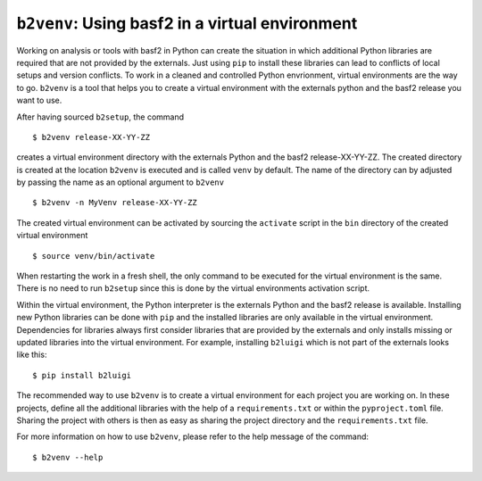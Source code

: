 .. _b2venv:

``b2venv``: Using basf2 in a virtual environment
------------------------------------------------

Working on analysis or tools with basf2 in Python can create the situation in which additional Python libraries are required that are not provided by the externals.
Just using ``pip`` to install these libraries can lead to conflicts of local setups and version conflicts.
To work in a cleaned and controlled Python envrionment, virtual environments are the way to go.
``b2venv`` is a tool that helps you to create a virtual environment with the externals python and the basf2 release you want to use.

After having sourced ``b2setup``, the command ::

  $ b2venv release-XX-YY-ZZ

creates a virtual environment directory with the externals Python and the basf2 release-XX-YY-ZZ.
The created directory is created at the location ``b2venv`` is executed and is called ``venv`` by default.
The name of the directory can by adjusted by passing the name as an optional argument to ``b2venv`` ::

  $ b2venv -n MyVenv release-XX-YY-ZZ

The created virtual environment can be activated by sourcing the ``activate`` script in the ``bin`` directory of the created virtual environment ::
    
  $ source venv/bin/activate

When restarting the work in a fresh shell, the only command to be executed for the virtual environment is the same.
There is no need to run ``b2setup`` since this is done by the virtual environments activation script.

Within the virtual environment, the Python interpreter is the externals Python and the basf2 release is available.
Installing new Python libraries can be done with ``pip`` and the installed libraries are only available in the virtual environment.
Dependencies for libraries always first consider libraries that are provided by the externals and only installs missing or updated libraries into the virtual environment.
For example, installing ``b2luigi`` which is not part of the externals looks like this::

  $ pip install b2luigi

The recommended way to use ``b2venv`` is to create a virtual environment for each project you are working on.
In these projects, define all the additional libraries with the help of a ``requirements.txt`` or within the ``pyproject.toml`` file.
Sharing the project with others is then as easy as sharing the project directory and the ``requirements.txt`` file.

For more information on how to use ``b2venv``, please refer to the help message of the command::

  $ b2venv --help
